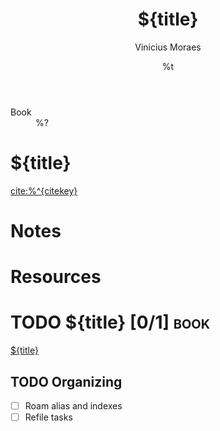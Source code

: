 #+TITLE: ${title}
#+AUTHOR: Vinicius Moraes
#+EMAIL: vinicius.moraes@eternodevir.com
#+DATE: %t
#+FILETAGS: book study
#+CATEGORY: study
- Book :: %?

* ${title}

[[cite:%^{citekey}]]

* Notes
:PROPERTIES:
:AUTHOR:
:NOTER_DOCUMENT: %^{file}
:END:

* Resources

* TODO ${title} [0/1]                                                  :book:

[[id:${id}][${title}]]

** TODO Organizing
- [ ] Roam alias and indexes
- [ ] Refile tasks

